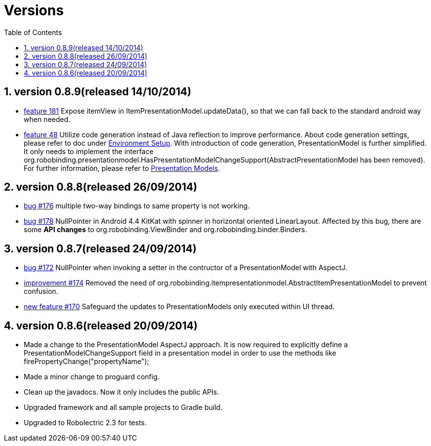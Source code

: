﻿Versions
========
:Revision: 0.8.9
:toc:
:numbered:
:imagesdir: ./images
:source-highlighter: pygments

version 0.8.9(released 14/10/2014)
----------------------------------
* https://github.com/RoboBinding/RoboBinding/issues/181[feature 181] 
Expose itemView in ItemPresentationModel.updateData(), so that we can fall back to the standard android way when needed. 
* https://github.com/RoboBinding/RoboBinding/issues/48[feature 48] 
Utilize code generation instead of Java reflection to improve performance. 
About code generation settings, please refer to doc under link:getting_started.html#_environment_setup[Environment Setup].
With introduction of code generation, PresentationModel is further simplified. 
It only needs to implement the interface org.robobinding.presentationmodel.HasPresentationModelChangeSupport(AbstractPresentationModel has been removed).
For further information, please refer to link:getting_started.html#_presentation_models[Presentation Models].

version 0.8.8(released 26/09/2014)
----------------------------------
* https://github.com/RoboBinding/RoboBinding/issues/176[bug #176]
multiple two-way bindings to same property is not working.
* https://github.com/RoboBinding/RoboBinding/issues/178[bug #178]
NullPointer in Android 4.4 KitKat with spinner in horizontal oriented LinearLayout. 
Affected by this bug, there are some *API changes* to org.robobinding.ViewBinder and org.robobinding.binder.Binders.

version 0.8.7(released 24/09/2014)
----------------------------------
* https://github.com/RoboBinding/RoboBinding/issues/172[bug #172]
NullPointer when invoking a setter in the contructor of a PresentationModel with AspectJ.
* https://github.com/RoboBinding/RoboBinding/issues/174[improvement #174] 
Removed the need of org.robobinding.itempresentationmodel.AbstractItemPresentationModel to prevent confusion.
* https://github.com/RoboBinding/RoboBinding/issues/170[new feature #170] 
Safeguard the updates to PresentationModels only executed within UI thread.

version 0.8.6(released 20/09/2014)
----------------------------------
* Made a change to the PresentationModel AspectJ approach. 
It is now required to explicitly define a PresentationModelChangeSupport field in a presentation model 
in order to use the methods like firePropertyChange("propertyName");
* Made a minor change to proguard config.
* Clean up the javadocs. Now it only includes the public APIs.
* Upgraded framework and all sample projects to Gradle build.
* Upgraded to Robolectric 2.3 for tests.
